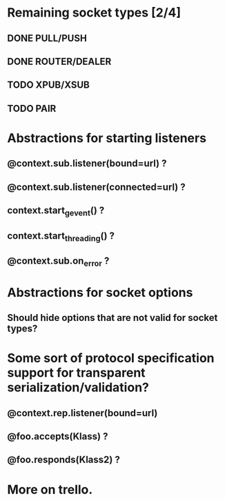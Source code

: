* Remaining socket types [2/4]
** DONE PULL/PUSH
** DONE ROUTER/DEALER
** TODO XPUB/XSUB
** TODO PAIR
* Abstractions for starting listeners
** @context.sub.listener(bound=url) ?
** @context.sub.listener(connected=url) ?
** context.start_gevent() ?
** context.start_threading() ?
** @context.sub.on_error ?
* Abstractions for socket options
** Should hide options that are not valid for socket types?
* Some sort of protocol specification support for transparent serialization/validation?
** @context.rep.listener(bound=url)
** @foo.accepts(Klass) ?
** @foo.responds(Klass2) ?
* More on trello.
